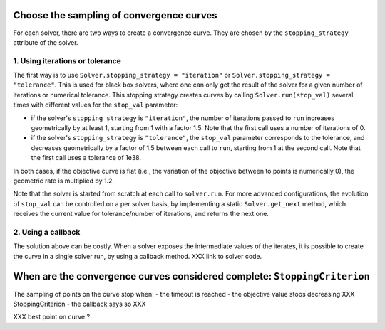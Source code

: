 .. _convergence_curves:

Choose the sampling of convergence curves
=========================================

For each solver, there are two ways to create a convergence curve.
They are chosen by the ``stopping_strategy`` attribute of the solver.

1. Using iterations or tolerance
--------------------------------


The first way is to use ``Solver.stopping_strategy = "iteration"`` or ``Solver.stopping_strategy = "tolerance"``.
This is used for black box solvers, where one can only get the result of the solver for a given number of iterations or numerical tolerance.
This stopping strategy creates curves by calling ``Solver.run(stop_val)`` several times with different values for the ``stop_val`` parameter:

- if the solver's ``stopping_strategy`` is ``"iteration"``, the number of iterations passed to ``run`` increases geometrically by at least 1, starting from 1 with a factor 1.5. Note that the first call uses a number of iterations of 0.

- if the solver's ``stopping_strategy`` is ``"tolerance"``, the ``stop_val`` parameter corresponds to the tolerance, and decreases geometrically by a factor of 1.5 between each call to ``run``, starting from 1 at the second call. Note that the first call uses a tolerance of 1e38.

In both cases, if the objective curve is flat (i.e., the variation of the objective between to points is numerically 0), the geometric rate is multiplied by 1.2.

Note that the solver is started from scratch at each call to ``solver.run``.
For more advanced configurations, the evolution of ``stop_val`` can be controlled on a per solver basis, by implementing a static  ``Solver.get_next`` method, which receives the current value for tolerance/number of iterations, and returns the next one.

2. Using a callback
-------------------

The solution above can be costly.
When a solver exposes the intermediate values of the iterates, it is possible to create the curve in a single solver run, by using a callback method.
XXX link to solver code.

When are the convergence curves considered complete: ``StoppingCriterion``
==========================================================================

The sampling of points on the curve stop when:
- the timeout is reached
- the objective value stops decreasing XXX StoppingCriterion
- the callback says so XXX






XXX best point on curve ?